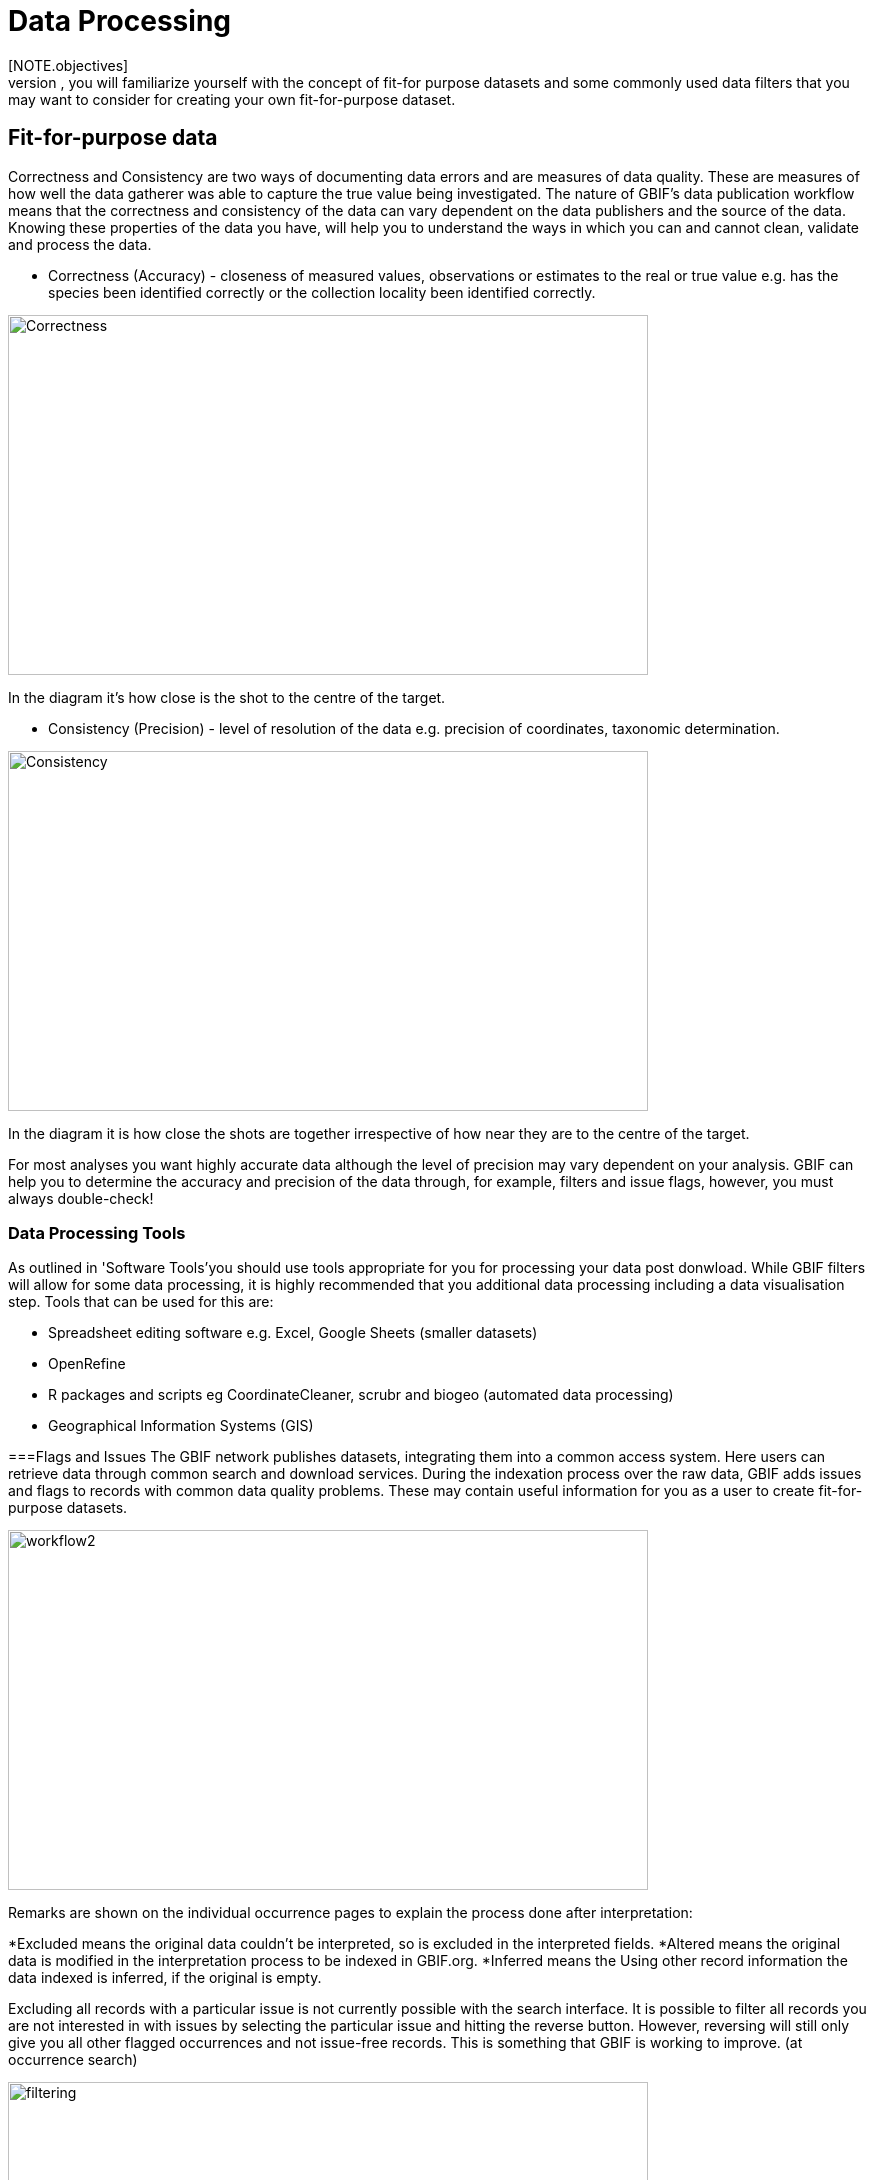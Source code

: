 [multipage-level=2]
= Data Processing
[NOTE.objectives]
In the data processing module, you will familiarize yourself with the concept of fit-for purpose datasets and some commonly used data filters that you may want to consider for creating your own fit-for-purpose dataset. 

== Fit-for-purpose data
Correctness and Consistency are two ways of documenting data errors and are measures of data quality. 
These are measures of how well the data gatherer was able to capture the true value being investigated. 
The nature of GBIF's data publication workflow means that the correctness and consistency of the data can vary dependent on the data publishers and the source of the data.
Knowing these properties of the data you have, will help you to understand the ways in which you can and cannot clean, validate and process the data.

* Correctness (Accuracy) - closeness of measured values, observations or estimates to the real or true value e.g. has the species been identified correctly or the collection locality been identified correctly.

image::img/web/Correctness.png[align=center,width=640,height=360]

In the diagram it’s how close is the shot to the centre of the target.

* Consistency (Precision) - level of resolution of the data e.g. precision of coordinates, taxonomic determination.

image::img/web/Consistency.png[align=center,width=640,height=360]

In the diagram it is how close the shots are together irrespective of how near they are to the centre of the target.

For most analyses you want highly accurate data although the level of precision may vary dependent on your analysis.
GBIF can help you to determine the accuracy and precision of the data through, for example, filters and issue flags, however, you must always double-check!

=== Data Processing Tools
As outlined in 'Software Tools'you should use tools appropriate for you for processing your data post donwload. 
While GBIF filters will allow for some data processing, it is highly recommended that you additional data processing including a data visualisation step. 
Tools that can be used for this are: 

* Spreadsheet editing software e.g. Excel, Google Sheets (smaller datasets)
* OpenRefine
* R packages and scripts eg CoordinateCleaner, scrubr and biogeo (automated data processing)
* Geographical Information Systems (GIS) 

===Flags and Issues
The GBIF network publishes datasets, integrating them into a common access system. 
Here users can retrieve data through common search and download services. 
During the indexation process over the raw data, GBIF adds issues and flags to records with common data quality problems. 
These may contain useful information for you as a user to create fit-for-purpose datasets.  

image::img/web/workflow2.png[align=center,width=640,height=360]

Remarks are shown on the individual occurrence pages to explain the process done after interpretation:

*Excluded means the original data couldn’t be interpreted, so is excluded in the interpreted fields.
*Altered means the original data is modified in the interpretation process to be indexed in GBIF.org.
*Inferred means the Using other record information the data indexed is inferred, if the original is empty.

Excluding all records with a particular issue is not currently possible with the search interface. 
It is possible to filter all records you are not interested in with issues by selecting the particular issue and hitting the reverse button. 
However, reversing will still only give you all other flagged occurrences and not issue-free records. 
This is something that GBIF is working to improve. (at occurrence search)

image::img/web/filtering.png[align=center,width=640,height=360]

A full overview of all issues and flags can be here: https://data-blog.gbif.org/post/issues-and-flags/

== Handling Taxonomic Uncertainty

Uncertainty surrounding the taxonomy of a data point can arise for several reasons:

* Species misidentification
* Synoynmy
* Novel names

=== Species misidentification

Species identification is a complex process, with species described from a certain set of characters identified in a published species description and linked to a type specimen held within a scientific collection that be used for validation of species identification. Where taxa are very similar or a set of complex traits are required for correct identification, specific taxonomic expertise may be required that data publishers may not possess leading to misidentification of species. As users, you must have a clear understanding of how taxonomic determinations for your interest group are made:

* what are the characters used for defining the species? Are these characters easily confused or captured when the species is observed or collected?
* Are there related species that could be easily confused with the species you are interested in? 

If you think that there is a risk that species may be incorrectly identified, you can take a conservative approach to the data you use and only use those data linked to specimens in collections where taxonomic validation would be possible and eliminate other data sources. Another approach may be to use associated data such as collector information, media, DNA sequences etc to validate the taxonomic determination.

=== Synonymy 

Synonymy can arise when the same species has been described several times and with each time a new name was given to the species, or when there is a change in the taxonomy of a species for example, a species is moved from one genus to another. Only one species name can be accepted, and other names are what we call synonyms. These synonyms may still be in use to a lesser or greater extent and you should be sure when getting data from GBIF to obtain data for the taxonomic name you need. GBIF's taxonomic backbone differentiates between accepted scientific names and synonyms, and unique identifiers in the form taxon keys. Species searches https://www.gbif.org/species/search allow for filtering for accepted names and synonyms and taxon keys can be used for programmatic searches of GBIF.

=== New names

There may be instances where the scientific name does not match any name in the GBIF backbone, perhaps because the species is newly described, or is not within a checklist used by GBIF to construct its backbone or it has been misspelled or badly formatted. These names are flagged with the TAXON_MATCH_HIGHERRANK flag indicating that the scientific name has not been recognised but that the data point has matched at a higher taxonomic level eg. genus or family. This flag can be used for identifying and filtering for these these data.

There is also a TAXON_MATCH_FUZZY flag that can be used for identifying and filtering names that can only match the taxonomic backbone using a fuzzy, non exact match.

Taxon Keys
If you are accessing GBIF-mediated data programatically as opposed to via the website, taxon keys provide an effective way for defining searches based on taxonomy. 
Scientific names can be messy. So it may make sense to sort out the species by their unique taxon keys provided during the indexation of the dataset by GIBF. 
Taxon keys are issued at the species, genus family, order, phylum and kingdom level. Unique identifiers are issued to accepted names with synonyms of those accepted names issued the same identifier.  
Takon keys allow for discerning between In the previous GBIF API and the version of rgbif that wrapped that API, you could search the equivalent of this function with a species name, which was convenient. 
However, names are messy right. So it sorta makes sense to sort out the species key numbers you want exactly, and then get your occurrence data with this function. 
GBIF has added a parameter scientificName to allow searches by scientific names in this function - which includes synonym taxa. 
Note: that if you do use the scientificName parameter, we will check internally that it's not a synonym of an accepted name, and if it is, we'll search on the accepted name. 
If you want to force searching by a synonym do so by finding the GBIF identifier first with any name_* functions, then pass that ID to the taxonKey parameter.

Almost always you will want to post-process your GBIF download in some way to fit your needs. 
Here I take you through some common data quality filters. 
Sometimes you will have to make difficult judgement calls for your particular use-case. 
Whenever you are dealing with thousands-millions of records, you will never quite know the true quality of the source data. 
It is important to keep in mind that you are always just mitigating data quality issues, not eliminating them. 

== Handling Data Quality

Filtering the data allows you as a user to obtain the data that is most fit for purpose. All searches have a set of filters that can be used for finding the data you need, and occurrence searches have a set of additional 'Advanced" search filters for users that need to do more advanced filtering.  While filters may allow you to filter out data that may not be relevant, or be of lower quality for your purposes, additonal filtering may be required either manually or programmaticially to deal with additional data quality issues that arise during the GBIF data publishing model.  Below are some common data filters that you as a user might consider to make the data more fit-for-purpose. 

=== Geospatial Filters & Issues

The data can be filtered spatially in an occurrrence search in one of 3 ways:

* Country or area/Continent - data is filtered by country and will include data within the Exclusive Economic Zone (EEZ)
* Administrative area - this filter uses the GADM database https://gadm.org/data.html of administrative areas for all countries in the world to allow for 
GBIF removes common geospatial issues by default if you choose to have data with a location.
* Location - this filter allows you to filter for data with coordinates and/or draw your own polygon shape filters or use a GeoJSON file to delimit your own shape filter. If you filter for those data with coordinates, a number of geospatial issues associated with the data publishing workflow will be eliminated. These are:

** Zero Coordinates- Coordinates are exactly (0,0) or what is sometimes called "null island". Zero-zero coordinate is a very common geospatial issue. GBIF removes (0,0) when hasgeospatialissue is set to FALSE.  
** Country coordinate mis-match - Data publishers will often supply GBIF with a country code (US,TW,SE,JP…). GBIF uses the two letter system. 
https://en.wikipedia.org/wiki/ISO_3166-1_alpha-2. When a point does not fall within the country’s polygon or EEZ, but says that it should occur within the country, it gets flagged as having “country coordinate mis-match” and will be removed if data are filtered for locations.
** Coordinate invalid - If GBIF is unable to interpret the coordinates i.e. the coordinates .
** Coordinate invalid - The coordinates are outside of the range for decimal lat/lon values ((-90,90), (-180,180)).

==== Country centroids

Country centroids are where the observation is pinned to center of the country instead of where the taxon was observed or recorded.
Country centroids are usually records that have been retrospectively given a lat-lon value based on a textual description of where the original record was located. Geocoding software uses gazetteers, geographical dictionaries or directories used in conjunction with a map or atlas, to attribute coordinates to place names. 
So, if the record simply says “Brazil”, some publishers will put the record in the center of Brazil. 
Similarly if the record simply says “Texas” or “Paris” the record will go in the center of those regions. 
This is almost exclusively a feature of museum data (PRESERVED_SPECIMEN), but it can also happen with other types of records as well.  

Identifying country centroid data is currently not possible using GBIF filters, however, the R package CoordinateCleaner can be used for identifying and filtering for country centroids.

==== Points along the equator or prime meridian

Some publishers consider zero and NULL to be equivalent so that empty latitude and longitude fields for a record are given a zero value.  As a result, records end up being plotted along these the equator and prime meridian lines.

==== Uncertain location 

Often you will want to be sure that the coordinates give a certain location and are not really 1000s of km away from where the organism was observed or collected. There are two fields coordinate precision and coordinateUncertaintyInMeters in Darwin Core that you get with a SIMPLE CSV download that you can use to filter by “uncertainty”.  However, these fields are not used very often by publishers who feel that their records are fairly certain (from a GPS) and we would not recommend not filtering out missing values. 

There are also a few “fake” values for coordinate uncertainty that you should be aware of. These values are errors produced by geocoding software and do not represent real uncertainty values. 
These "fake" values are 301, 3036, 999 and 9999.  
In the case of the value 301, the uncertainty is often much-much greater than 301 and actually represents a country centroid.

==== Absence records

By default, both presence and absence records are shown when you search www.gbif.org. 
Absence records confirm that a species was not found at a specific locality when that area was surveyed and this information can be useful in, for example, developing ecological niche models. 
However, you may only be interested in presence records and in this instance you can filter for only presence records using the Occurrence Status filter. 

==== Establishment Means

The Darwin Core term establishmentMeans identifies the process by which the biological individual(s) represented in the Occurrence became established at the location. 
As such, it can serve as a useful filtering tool for identifying records that are outside of a species native range with accepted terms for this field being native, nativeReintroduced, introduced, introducedAssistedColonisation, vagrant and uncertain.  
Currently, GBIF records can be searched using the older vocabulary terms native, introduced, naturalized, native, managed and uncertain -   https://rs.gbif.org/vocabulary/gbif/establishment_means.xml, and these will be updated in late 2022. 
In some instances,  removing “MANAGED” records will remove zoo records.

Use this filter cautiously, however, as most records do not contain this information and so would be exluded from a search with this filter on and we would recommend to use the information within the Establishement Means term for filtering after download. 

=== Basis of Record 

Basis of record is a Darwin Core term that refers to the specific nature of the record and can refer to one of 6 classes:

* Living Specimen - a specimen that is alive, for example, a living plant in a botanical garden or a living animal in a zoo.  The specimen is not, however, within its 
* Preserved Specimen - a speciment that has been preserved, for example, a plant on an herbarium shett or a cataloged lot of fish in a jar.
* Fossil Specimen - a preserved specimen that is a fossil, for example, a body fossil, a coprolite, a gastrolith, an ichnofossil or a piece of petrified tree.
* Material Citation - A reference to or citation of one, a part of, or multiple specimens in scholarly publications, for example, a citation of a physical specimen from a scientifci collection in taxonomic treatment in a scientiufic publication or an occurrence mentioned in a field note book.  
* Human Observation - an output of human observation process eg evidence of an occurrence taken from field notes or literature or a records of an occurence without physical evidence nor evidence captured with a machine.  
* Machine Observation - An output of a machine observation process for example a photograph, a video, an audio recording, a remote sensing image or an occurrence record based on telemetry.  

Basis or record should allow users to filter out those indidivuals in ex-situ collections such as zoos and botanic gardens or fossils as well as filter for those records based on whether the record is based on a specimen or an observation, which can support taxonomic validation.  
You should note that, even though this can be a useful filter, data publishers do not always fill the basis of record field correctly and you should always double check your data before use.

GBIF has Fossils and Living Specimens (usually a plant inside a botanical garden or sometimes and animal in a zoo).  
Most users do not want fossils or plants in botanical gardens. 
This filter will remove some of these cases. This will not remove all such cases, since some publishers will not fill in the basis of record field correctly. 

=== Old Records

GBIF has many museum records that might be older than what is desired for some studies.

=== Duplicates

Duplication of records can occur when several records of the same individal are made.  This can occur from for instance, a researcher depositing several specimens from an individual tree in herbaria around the world who all then publish these data on GBIF, or when an individual has been dopeisted in a natural history coellection and the indidivual was also sampled for its DNA.  In this instance, there will be a record for the specimen in the collections and one for the DNA sequence. 

GBIF had recently introduces a clustering function in its advanced search that allows users to identify clusters of records i.e. records that appear to be derived from the same source.  This allows users to identify potential duplicated data and filter for these out of yoru download.  Note that if you filter out those records that are in cluster, you will lose all records found within that cluster and will lose potentially useful data. The filter may be better used to indicate the extent to which there is duplication in the dataset or for indepedent donwloads of the clustered and non-clustered datasets for comparison.

== Advanced filtering

There are other things to consider when post processing GBIF data, such.  
Here are some additional things you might want to do to your data. These things are little bit more complex and involve more judgement calls, so I leave them out of the main cleaning pipeline script. 

=== Outliers
I have found the DBSCAN to be an effective way to detect points that might be outliers. 

=== Metagenomics

Metagenomics datasets sample the environment for DNA and then match the samples against an existing reference database. 
Especially with non-microorganisms these matches can often be incorrect or suspicious. 
GBIF has changed its processing so this typically is not a large problem anymore. 

Currently, there is not a great way for filtering for only metagenomics datasets. 

=== outside native ranges

=== gridded datasets
Most publishers of gridded datasets actually fill in one of the following columns: coordinateuncertaintyinmeters, coordinateprecision, footprintwkt
So filtering by these columns can be a good way to remove gridded datasets.
GBIF has an experimental API for identifying datasets which exhibit a certain about of "griddyness". You can read more here

=== automated identifications


